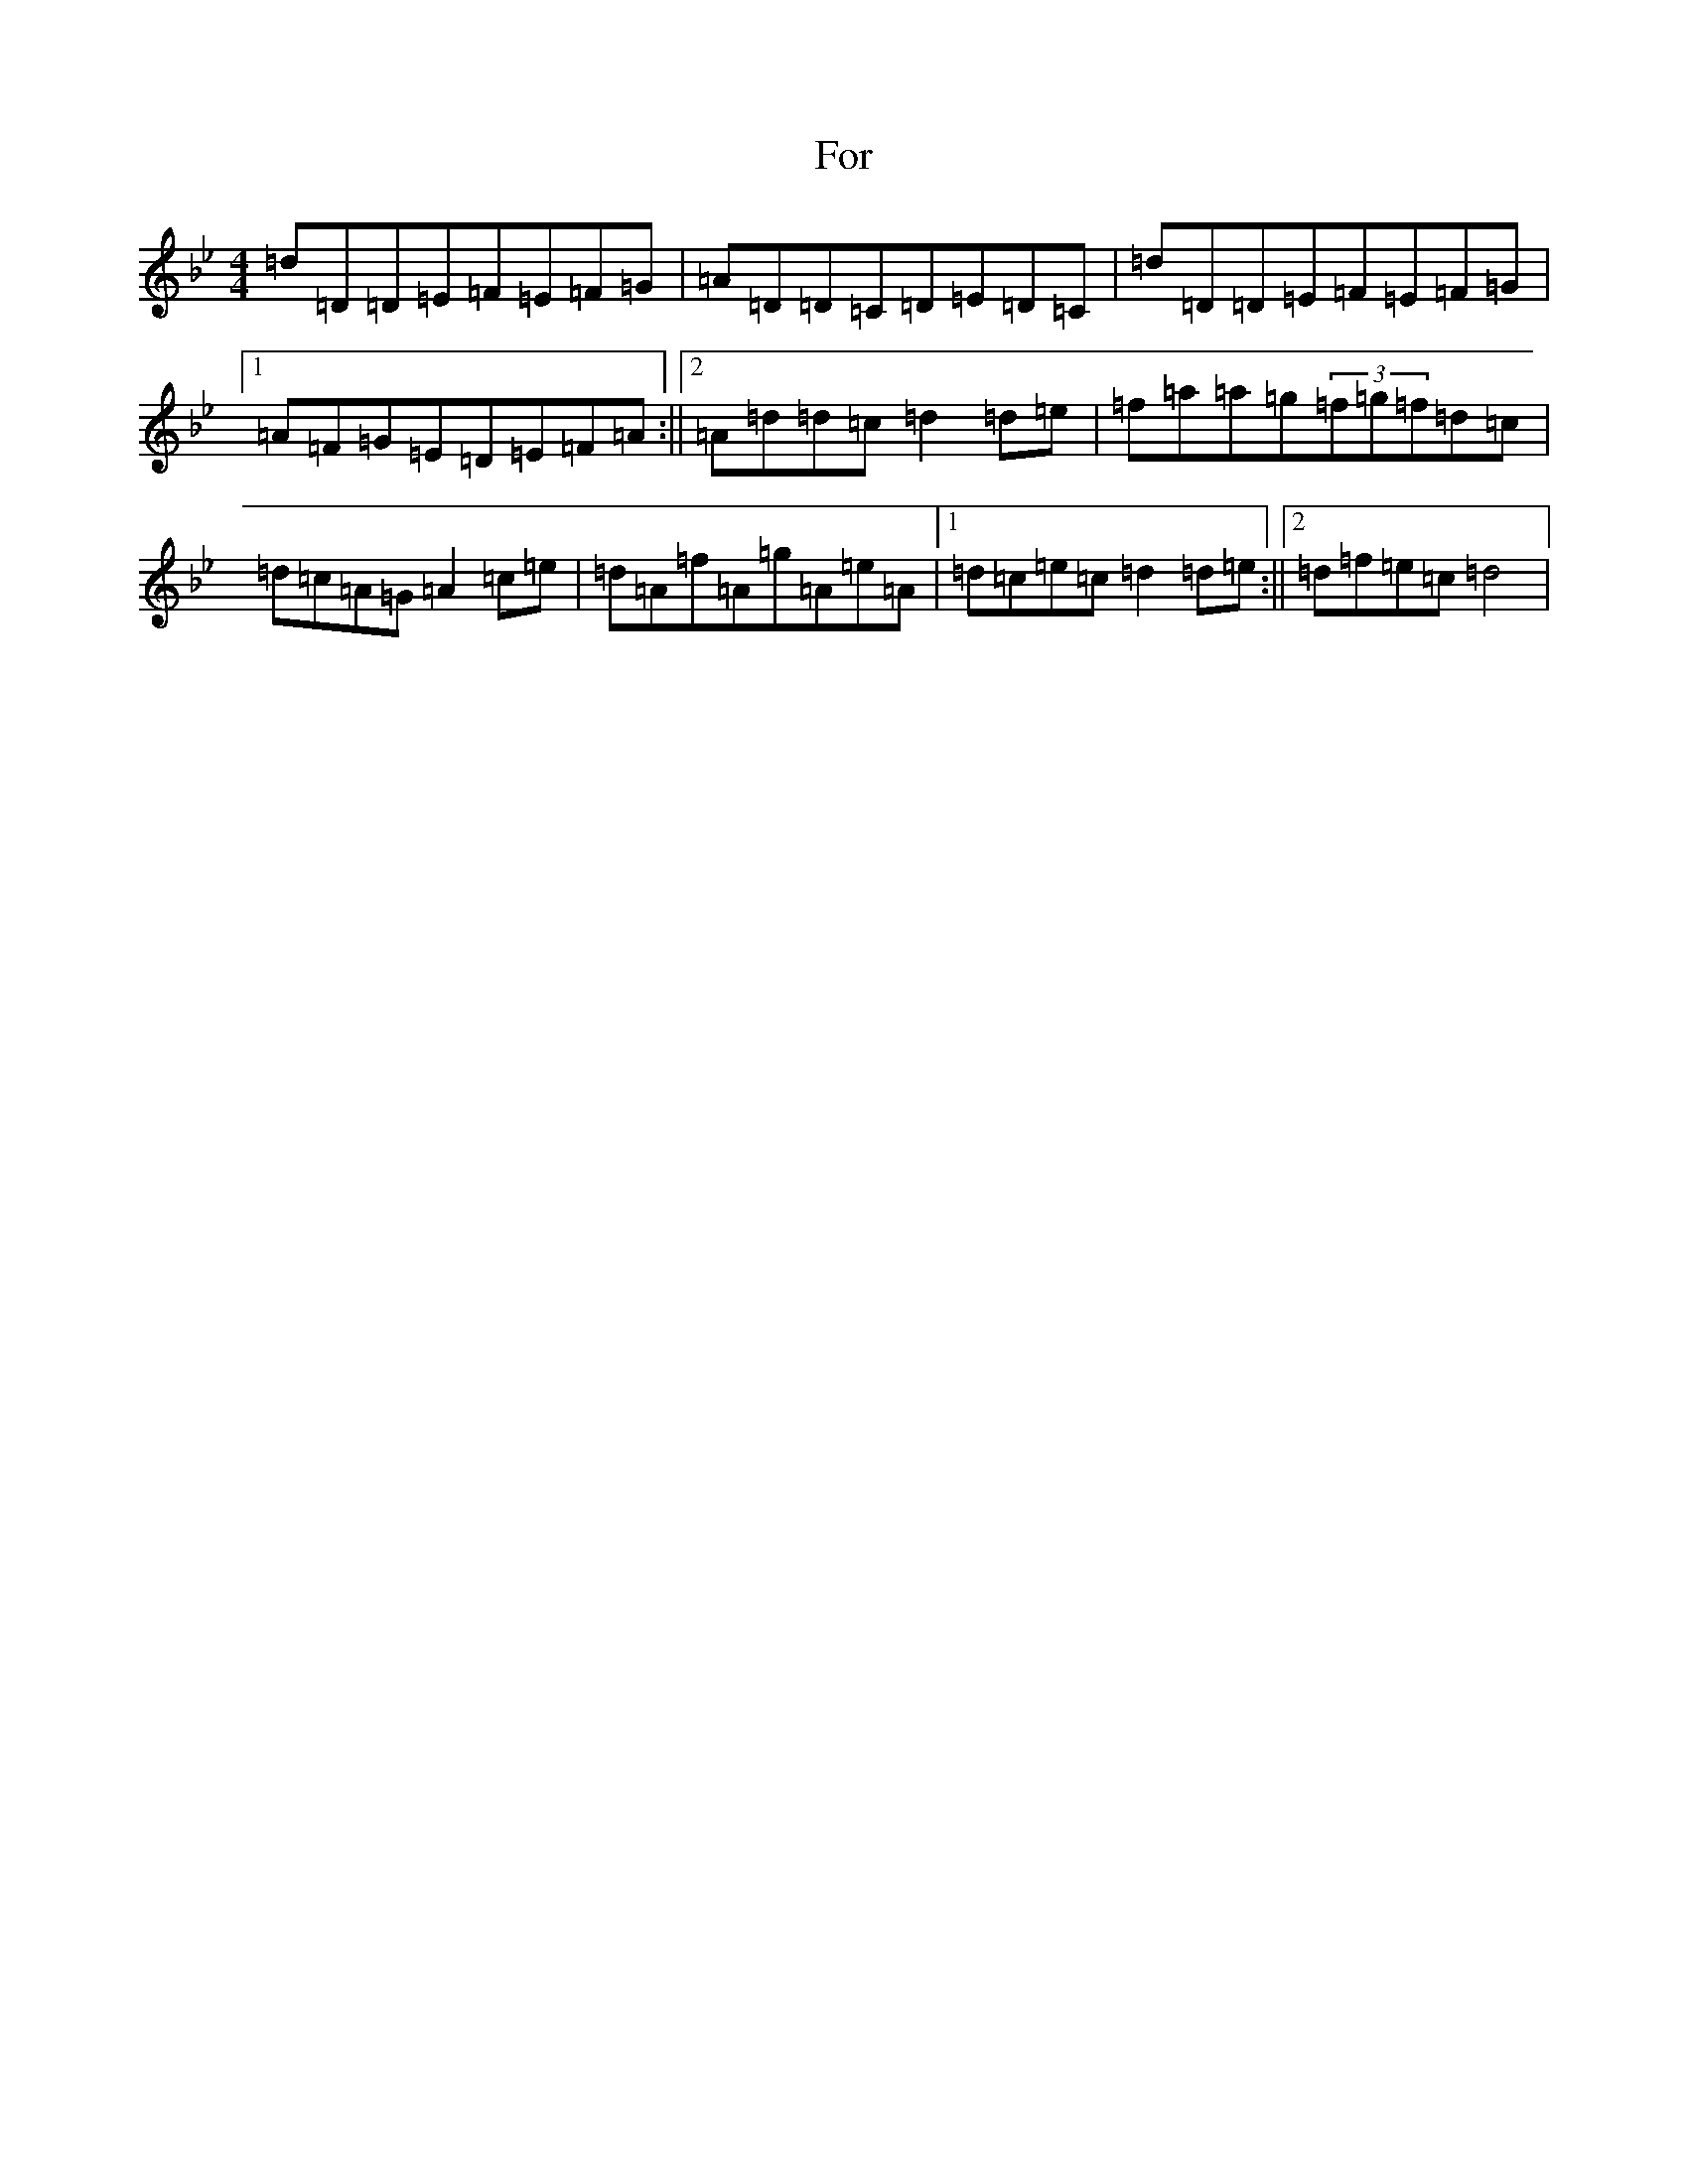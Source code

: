 X: 7123
T: For
S: https://thesession.org/tunes/12948#setting22196
Z: E Dorian
R: reel
M:4/4
L:1/8
K: C Dorian
=d=D=D=E=F=E=F=G|=A=D=D=C=D=E=D=C|=d=D=D=E=F=E=F=G|1=A=F=G=E=D=E=F=A:||2=A=d=d=c=d2=d=e|=f=a=a=g(3=f=g=f=d=c|=d=c=A=G=A2=c=e|=d=A=f=A=g=A=e=A|1=d=c=e=c=d2=d=e:||2=d=f=e=c=d4|